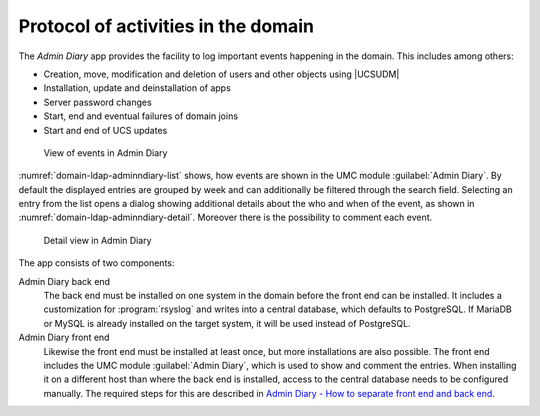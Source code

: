 .. _domain-admindiary:

Protocol of activities in the domain
====================================

The *Admin Diary* app provides the facility to log important events happening in
the domain. This includes among others:

* Creation, move, modification and deletion of users and other objects using
  |UCSUDM|

* Installation, update and deinstallation of apps

* Server password changes

* Start, end and eventual failures of domain joins

* Start and end of UCS updates

.. _domain-ldap-adminndiary-list:

.. figure:: /images/admindiary-list.*
   :alt: View of events in Admin Diary

   View of events in Admin Diary

:numref:`domain-ldap-adminndiary-list` shows, how events are shown in the UMC
module :guilabel:`Admin Diary`. By default the displayed entries are grouped by
week and can additionally be filtered through the search field. Selecting an
entry from the list opens a dialog showing additional details about the who and
when of the event, as shown in :numref:`domain-ldap-adminndiary-detail`.
Moreover there is the possibility to comment each event.

.. _domain-ldap-adminndiary-detail:

.. figure:: /images/admindiary-detail.*
   :alt: Detail view in Admin Diary

   Detail view in Admin Diary

The app consists of two components:

Admin Diary back end
   The back end must be installed on one system in the domain before the front end
   can be installed. It includes a customization for :program:`rsyslog` and
   writes into a central database, which defaults to PostgreSQL. If MariaDB or
   MySQL is already installed on the target system, it will be used instead of
   PostgreSQL.

Admin Diary front end
   Likewise the front end must be installed at least once, but more installations
   are also possible. The front end includes the UMC module :guilabel:`Admin
   Diary`, which is used to show and comment the entries. When installing it on
   a different host than where the back end is installed, access to the central
   database needs to be configured manually. The required steps for this are
   described in `Admin Diary - How to separate front end and back end
   <https://help.univention.com/t/admin-diary-how-to-seperate-frontend-and-backend/11331>`_.
